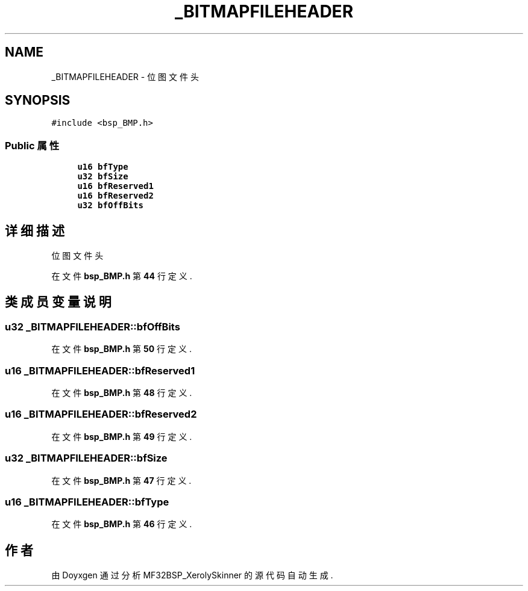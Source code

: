 .TH "_BITMAPFILEHEADER" 3 "2022年 十一月 24日 星期四" "Version 2.0.0" "MF32BSP_XerolySkinner" \" -*- nroff -*-
.ad l
.nh
.SH NAME
_BITMAPFILEHEADER \- 位图文件头  

.SH SYNOPSIS
.br
.PP
.PP
\fC#include <bsp_BMP\&.h>\fP
.SS "Public 属性"

.in +1c
.ti -1c
.RI "\fBu16\fP \fBbfType\fP"
.br
.ti -1c
.RI "\fBu32\fP \fBbfSize\fP"
.br
.ti -1c
.RI "\fBu16\fP \fBbfReserved1\fP"
.br
.ti -1c
.RI "\fBu16\fP \fBbfReserved2\fP"
.br
.ti -1c
.RI "\fBu32\fP \fBbfOffBits\fP"
.br
.in -1c
.SH "详细描述"
.PP 
位图文件头 
.PP
在文件 \fBbsp_BMP\&.h\fP 第 \fB44\fP 行定义\&.
.SH "类成员变量说明"
.PP 
.SS "\fBu32\fP _BITMAPFILEHEADER::bfOffBits"

.PP
在文件 \fBbsp_BMP\&.h\fP 第 \fB50\fP 行定义\&.
.SS "\fBu16\fP _BITMAPFILEHEADER::bfReserved1"

.PP
在文件 \fBbsp_BMP\&.h\fP 第 \fB48\fP 行定义\&.
.SS "\fBu16\fP _BITMAPFILEHEADER::bfReserved2"

.PP
在文件 \fBbsp_BMP\&.h\fP 第 \fB49\fP 行定义\&.
.SS "\fBu32\fP _BITMAPFILEHEADER::bfSize"

.PP
在文件 \fBbsp_BMP\&.h\fP 第 \fB47\fP 行定义\&.
.SS "\fBu16\fP _BITMAPFILEHEADER::bfType"

.PP
在文件 \fBbsp_BMP\&.h\fP 第 \fB46\fP 行定义\&.

.SH "作者"
.PP 
由 Doyxgen 通过分析 MF32BSP_XerolySkinner 的 源代码自动生成\&.
